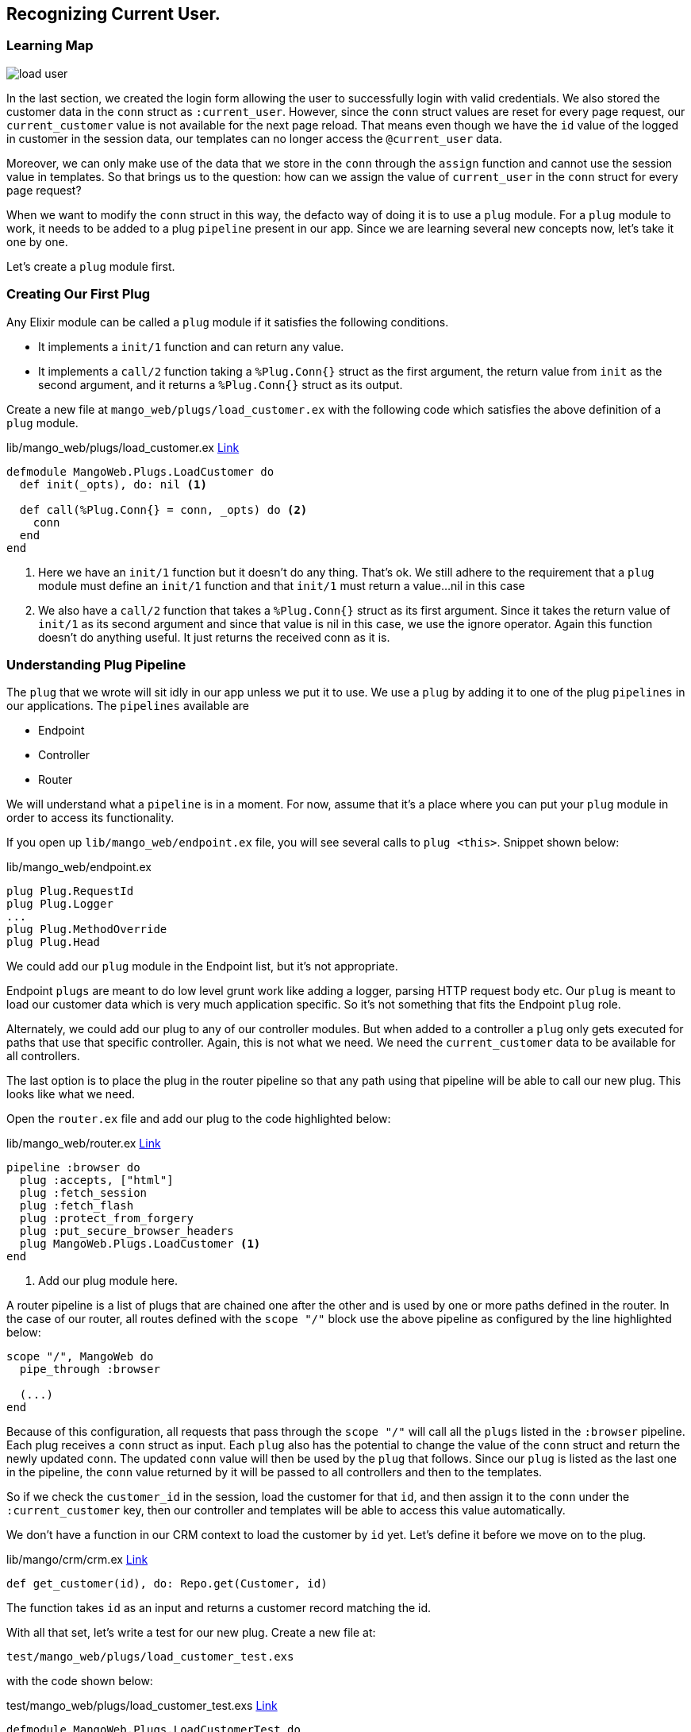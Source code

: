 == Recognizing Current User.

=== Learning Map

image::images/load_user.svg[]

In the last section, we created the login form allowing the user to successfully login with valid credentials. We also stored the customer data in the `conn` struct as `:current_user`. However, since the `conn` struct values are reset for every page request, our `current_customer` value is not available for the next page reload. That means even though we have the `id` value of the logged in customer in the session data, our templates can no longer access the `@current_user` data.

Moreover, we can only make use of the data that we store in the `conn` through the `assign` function and cannot use the session value in templates. So that brings us to the question: how can we assign the value of `current_user` in the `conn` struct for every page request?

When we want to modify the `conn` struct in this way, the defacto way of doing it is to use a `plug` module. For a `plug` module to work, it needs to be added to a plug `pipeline` present in our app. Since we are learning several new concepts now, let's take it one by one.

Let's create a `plug` module first.

=== Creating Our First Plug
Any Elixir module can be called a `plug` module if it satisfies the following conditions.

* It implements a `init/1` function and can return any value.
* It implements a `call/2` function taking a `%Plug.Conn{}` struct as the first argument, the return value from `init` as the second argument, and it returns a `%Plug.Conn{}` struct as its output.

Create a new file at `mango_web/plugs/load_customer.ex` with the following code which satisfies the above definition of a `plug` module.

.lib/mango_web/plugs/load_customer.ex https://gist.github.com/shankardevy/66f66e5c004912fc0bf7246107edc0ae[Link]
[source,elixir]
----
defmodule MangoWeb.Plugs.LoadCustomer do
  def init(_opts), do: nil <1>

  def call(%Plug.Conn{} = conn, _opts) do <2>
    conn
  end
end
----
<1> Here we have an `init/1` function but it doesn't do any thing. That's ok. We still adhere to the requirement that a `plug` module must define an `init/1` function and that `init/1` must return a value...nil in this case
<2> We also have a `call/2` function that takes a `%Plug.Conn{}` struct as its first argument. Since it takes the return value of `init/1` as its second argument and since that value is nil in this case, we use the ignore operator. Again this function doesn’t do anything useful. It just returns the received conn as it is.

=== Understanding Plug Pipeline

The `plug` that we wrote will sit idly in our app unless we put it to use.  We use a `plug` by adding it to one of the plug `pipelines` in our applications. The `pipelines` available are

* Endpoint
* Controller
* Router

We will understand what a `pipeline` is in a moment. For now, assume that it's a place where you can put your `plug` module in order to access its functionality.

If you open up `lib/mango_web/endpoint.ex` file, you will see several calls to `plug <this>`. Snippet shown below:

.lib/mango_web/endpoint.ex
```elixir
plug Plug.RequestId
plug Plug.Logger
...
plug Plug.MethodOverride
plug Plug.Head
```

We could add our `plug` module in the Endpoint list, but it's not appropriate.

Endpoint `plugs` are meant to do low level grunt work like adding a logger, parsing HTTP request body etc. Our `plug` is meant to load our customer data which is very much application specific. So it's not something that fits the Endpoint `plug` role.

Alternately, we could add our plug to any of our controller modules. But when added to a controller a `plug` only gets executed for paths that use that specific controller. Again, this is not what we need. We need the `current_customer` data to be available for all controllers.

The last option is to place the plug in the router pipeline so that any path using that pipeline will be able to call our new plug. This looks like what we need.

Open the `router.ex` file and add our plug to the code highlighted below:

.lib/mango_web/router.ex https://gist.github.com/shankardevy/49d0f8625eb9305a40e910860aa4224b[Link]
```elixir
pipeline :browser do
  plug :accepts, ["html"]
  plug :fetch_session
  plug :fetch_flash
  plug :protect_from_forgery
  plug :put_secure_browser_headers
  plug MangoWeb.Plugs.LoadCustomer <1>
end
```
<1> Add our plug module here.

A router pipeline is a list of plugs that are chained one after the other and is used by one or more paths defined in the router. In the case of our router, all routes defined with the `scope "/"` block use the above pipeline as configured by the line highlighted below:

```elixir
scope "/", MangoWeb do
  pipe_through :browser

  (...)
end
```

Because of this configuration, all requests that pass through the `scope "/"` will call all the `plugs` listed in the `:browser` pipeline. Each plug receives a `conn` struct as input. Each `plug` also has the potential to change the value of the `conn` struct and return the newly updated `conn`. The updated `conn` value will then be used by the `plug` that follows. Since our `plug` is listed as the last one in the pipeline, the `conn` value returned by it will be passed to all controllers and then to the templates.

So if we check the `customer_id` in the session, load the customer for that `id`, and then assign it to the `conn` under the `:current_customer` key, then our controller and templates will be able to access this value automatically.

We don't have a function in our CRM context to load the customer by `id` yet. Let's define it before we move on to the plug.

.lib/mango/crm/crm.ex https://gist.github.com/shankardevy/dfda7176dafa4519192780252123b869[Link]
```elixir
def get_customer(id), do: Repo.get(Customer, id)
```
The function takes `id` as an input and returns a customer record matching the id.

With all that set, let's write a test for our new plug. Create a new file at:

```
test/mango_web/plugs/load_customer_test.exs
```

with the code shown below:

[source,elixir]
.test/mango_web/plugs/load_customer_test.exs https://gist.github.com/shankardevy/36f77cbc9ff4d27fa5f1d22220ef77a2[Link]
----
defmodule MangoWeb.Plugs.LoadCustomerTest do
  use MangoWeb.ConnCase <1>
  alias Mango.CRM

  @valid_attrs %{
    "name" => "John",
    "email" => "john@example.com",
    "password" => "secret",
    "residence_area" => "Area 1",
    "phone" => "1111"
  }

  test "fetch customer from session on subsequent visit" do
    # Create a new customer
    {:ok, customer} = CRM.create_customer(@valid_attrs)

    # Build a new conn by posting login data to "/session" path
    conn = post build_conn(), "/login", %{"session" => @valid_attrs } <2>

    # We reuse the same conn now instead of building a new one
    conn = get conn, "/" <3>

    # now we expect the conn to have the `:current_customer` data loaded in conn.
    assert customer.id == conn.assigns.current_customer.id <4>
  end

end
----
<1> We are using `MangoWeb.ConnCase` instead of the `Mango.DataCase` that we have used so far because our test now interacts with the `conn` struct.
Using `MangoWeb.ConnCase` takes care of the grunt work in setting up our Plug so we just have to write our expectations for `conn`.
<2> We create a new `conn` struct using `build_conn` and we make a `POST` request to `/login` path.
<3> We reuse the same `conn` struct created in step 2 above and visit homepage `/`.
<4> We assert that in the second visit to `/` path, the `conn` struct contains the `current_customer` info whose `id` value is the same as the customer id of the logged in user.

.Module Attributes
****
`@valid_attrs` in the test code above is called a module attribute. We can use module attributes like constants. During the compilation process, Elixir replaces all instances where we refer to the module attributes with their corresponding values.
****

To make this test pass, we will modify the LoadCustomer plug as follows:

.lib/mango_web/plugs/load_customer.ex https://gist.github.com/shankardevy/69c0f2ba3a172b3cbc5eb84eb0d9ccdf[Link]
[source,elixir]
----
defmodule MangoWeb.Plugs.LoadCustomer do
  import Plug.Conn
  alias Mango.CRM

  def init(_opts), do: nil

  def call(conn, _opts) do
    customer_id = get_session(conn, :customer_id) <1>
    customer = customer_id && CRM.get_customer(customer_id) <2>
    assign(conn, :current_customer, customer) <3>
  end
end
----
<1> Get the customer_id from the session.
<2> Load the customer for the given `id`
<3> Assign the loaded customer to `:current_customer`. If `customer_id` is not present or a valid customer is not available for the given `id`, then a `nil` value gets stored.


Run the test for the new plug and it should now pass indicating that our customer information is now available in `conn.assigns`.

```
→ mix test test/mango_web/plugs/load_customer_test.exs
```

=== Display Menu for Logged in User

With all this heavy lifting by our `LoadCustomerPlug`, we can now work on displaying a menu specifically for the logged in user.

If the user is logged in, we display their name and show a `Log out` link, if not, we show links to the registration and sign in pages.

Open the layout file `mango_web/templates/layout/app.html.eex` and pass in the `@current_customer` value to our navigation partial.

.lib/mango_web/templates/layout/app.html.eex https://gist.github.com/shankardevy/f23d60e13660f02a459d21f66b093a7c#file-app-html-eex-L16[Link]
```elixir
<%= render "app_nav.html", conn: @conn, customer: @current_customer %>
```

In the navigation partial, we will display different HTML content based on the value of `@customer`. Modify the `app_nav` partial with the HTML shown below.

.lib/mango_web/templates/layout/app_nav.html.eex https://gist.github.com/shankardevy/58f7f937b25d0e859705170ab048ead7#file-app_nav-html-eex-L20-L34[Link]
```elixir
<ul class="nav navbar-nav navbar-right">
<%= if @customer do %>
  <li class="dropdown">
    <a href="#" class="dropdown-toggle" data-toggle="dropdown"><%= @customer.name %><span class="caret"></span></a>
    <ul class="dropdown-menu">
      <li><%= link "Log Out", to: "/logout" %></li>
    </ul>
  </li>
<% else %>
  <li><%= link "Register", to: registration_path(@conn, :new), class: "nav-link" %></li>
  <li><%= link "Sign in", to: session_path(@conn, :new), class: "nav-link" %></li>
<% end %>
</ul>
```

Now visit the site as a logged in user and you will be able to see the logged in user information in the nav bar.

image::images/_load_current_user-0ecf1.png[]
